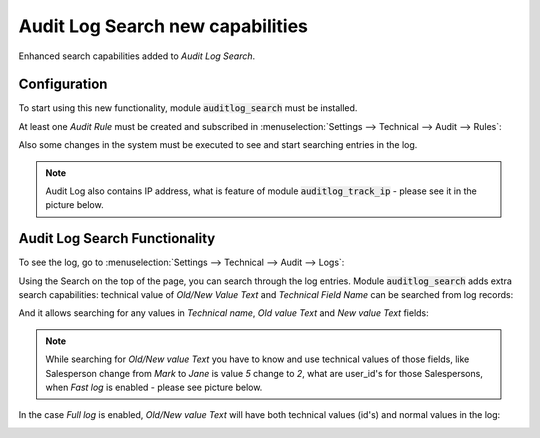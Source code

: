=================================
Audit Log Search new capabilities 
=================================

Enhanced search capabilities added to *Audit Log Search*.
    
Configuration
=============

To start using this new functionality, module :code:`auditlog_search`
must be installed.

At least one *Audit Rule* must be created and subscribed in 
:menuselection:`Settings --> Technical --> Audit --> Rules`:

.. image:: media/auditlog_rules.png
    :align: center

Also some changes in the system must be executed to see and 
start searching entries in the log.

.. note::
    Audit Log also contains IP address, what is feature of 
    module :code:`auditlog_track_ip` - please see it in the 
    picture below.

Audit Log Search Functionality
==============================

To see the log, go to :menuselection:`Settings --> Technical --> Audit --> Logs`:

.. image:: media/auditlog_view.png
    :align: center

Using the Search on the top of the page, you can search 
through the log entries. Module :code:`auditlog_search` 
adds extra search capabilities: technical value of *Old/New Value Text* 
and *Technical Field Name* can be searched from log records:

.. image:: media/auditlog_search.png
    :align: center

And it allows searching for any values in *Technical name*, 
*Old value Text* and *New value Text* fields:

.. image:: media/auditlog_logview.png
    :align: center

.. note::
    While searching for *Old/New value Text* you have to know 
    and use technical values of those fields, like Salesperson 
    change from *Mark* to *Jane* is value *5* change to *2*, 
    what are user_id's for those Salespersons, when *Fast log* 
    is enabled - please see picture below.

.. image:: media/auditlog_userid.png
    :align: center

In the case *Full log* is enabled, *Old/New value Text* will 
have both technical values (id's) and normal values in the log:

.. image:: media/auditlog_fulllog.png
    :align: center